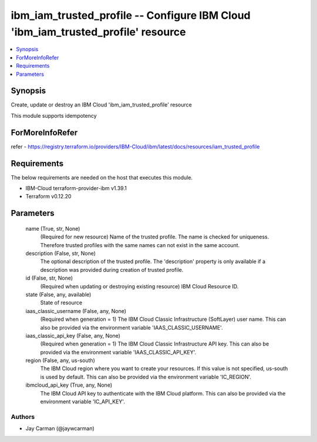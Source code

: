 
ibm_iam_trusted_profile -- Configure IBM Cloud 'ibm_iam_trusted_profile' resource
=================================================================================

.. contents::
   :local:
   :depth: 1


Synopsis
--------

Create, update or destroy an IBM Cloud 'ibm_iam_trusted_profile' resource

This module supports idempotency


ForMoreInfoRefer
----------------
refer - https://registry.terraform.io/providers/IBM-Cloud/ibm/latest/docs/resources/iam_trusted_profile

Requirements
------------
The below requirements are needed on the host that executes this module.

- IBM-Cloud terraform-provider-ibm v1.39.1
- Terraform v0.12.20



Parameters
----------

  name (True, str, None)
    (Required for new resource) Name of the trusted profile. The name is checked for uniqueness. Therefore trusted profiles with the same names can not exist in the same account.


  description (False, str, None)
    The optional description of the trusted profile. The 'description' property is only available if a description was provided during creation of trusted profile.


  id (False, str, None)
    (Required when updating or destroying existing resource) IBM Cloud Resource ID.


  state (False, any, available)
    State of resource


  iaas_classic_username (False, any, None)
    (Required when generation = 1) The IBM Cloud Classic Infrastructure (SoftLayer) user name. This can also be provided via the environment variable 'IAAS_CLASSIC_USERNAME'.


  iaas_classic_api_key (False, any, None)
    (Required when generation = 1) The IBM Cloud Classic Infrastructure API key. This can also be provided via the environment variable 'IAAS_CLASSIC_API_KEY'.


  region (False, any, us-south)
    The IBM Cloud region where you want to create your resources. If this value is not specified, us-south is used by default. This can also be provided via the environment variable 'IC_REGION'.


  ibmcloud_api_key (True, any, None)
    The IBM Cloud API key to authenticate with the IBM Cloud platform. This can also be provided via the environment variable 'IC_API_KEY'.













Authors
~~~~~~~

- Jay Carman (@jaywcarman)

